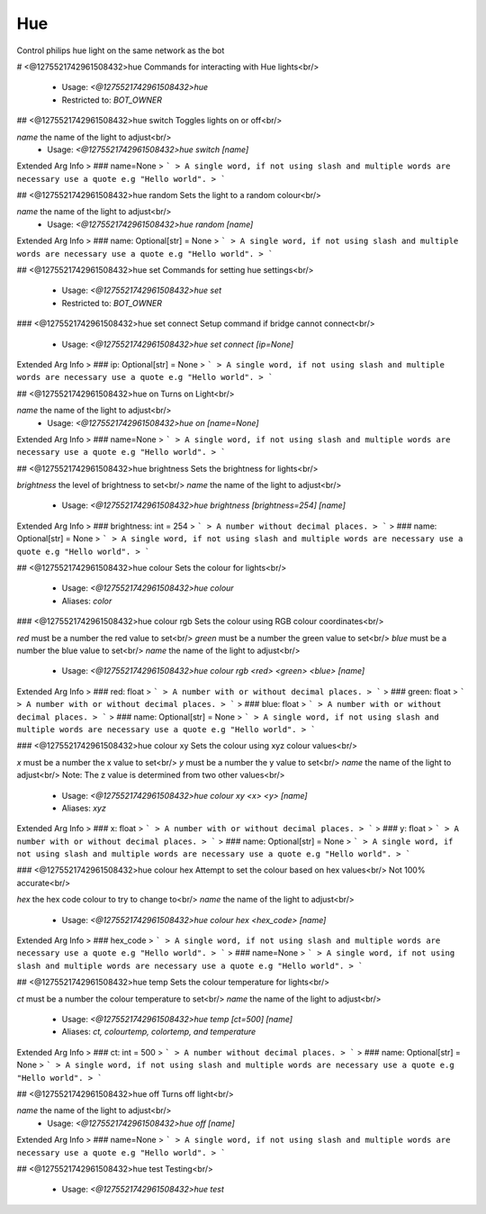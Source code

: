 Hue
===

Control philips hue light on the same network as the bot

# <@1275521742961508432>hue
Commands for interacting with Hue lights<br/>
 - Usage: `<@1275521742961508432>hue`
 - Restricted to: `BOT_OWNER`


## <@1275521742961508432>hue switch
Toggles lights on or off<br/>

`name` the name of the light to adjust<br/>
 - Usage: `<@1275521742961508432>hue switch [name]`
Extended Arg Info
> ### name=None
> ```
> A single word, if not using slash and multiple words are necessary use a quote e.g "Hello world".
> ```


## <@1275521742961508432>hue random
Sets the light to a random colour<br/>

`name` the name of the light to adjust<br/>
 - Usage: `<@1275521742961508432>hue random [name]`
Extended Arg Info
> ### name: Optional[str] = None
> ```
> A single word, if not using slash and multiple words are necessary use a quote e.g "Hello world".
> ```


## <@1275521742961508432>hue set
Commands for setting hue settings<br/>
 - Usage: `<@1275521742961508432>hue set`
 - Restricted to: `BOT_OWNER`


### <@1275521742961508432>hue set connect
Setup command if bridge cannot connect<br/>
 - Usage: `<@1275521742961508432>hue set connect [ip=None]`
Extended Arg Info
> ### ip: Optional[str] = None
> ```
> A single word, if not using slash and multiple words are necessary use a quote e.g "Hello world".
> ```


## <@1275521742961508432>hue on
Turns on Light<br/>

`name` the name of the light to adjust<br/>
 - Usage: `<@1275521742961508432>hue on [name=None]`
Extended Arg Info
> ### name=None
> ```
> A single word, if not using slash and multiple words are necessary use a quote e.g "Hello world".
> ```


## <@1275521742961508432>hue brightness
Sets the brightness for lights<br/>

`brightness` the level of brightness to set<br/>
`name` the name of the light to adjust<br/>
 - Usage: `<@1275521742961508432>hue brightness [brightness=254] [name]`
Extended Arg Info
> ### brightness: int = 254
> ```
> A number without decimal places.
> ```
> ### name: Optional[str] = None
> ```
> A single word, if not using slash and multiple words are necessary use a quote e.g "Hello world".
> ```


## <@1275521742961508432>hue colour
Sets the colour for lights<br/>
 - Usage: `<@1275521742961508432>hue colour`
 - Aliases: `color`


### <@1275521742961508432>hue colour rgb
Sets the colour using RGB colour coordinates<br/>

`red` must be a number the red value to set<br/>
`green` must be a number the green value to set<br/>
`blue` must be a number the blue value to set<br/>
`name` the name of the light to adjust<br/>
 - Usage: `<@1275521742961508432>hue colour rgb <red> <green> <blue> [name]`
Extended Arg Info
> ### red: float
> ```
> A number with or without decimal places.
> ```
> ### green: float
> ```
> A number with or without decimal places.
> ```
> ### blue: float
> ```
> A number with or without decimal places.
> ```
> ### name: Optional[str] = None
> ```
> A single word, if not using slash and multiple words are necessary use a quote e.g "Hello world".
> ```


### <@1275521742961508432>hue colour xy
Sets the colour using xyz colour values<br/>

`x` must be a number the x value to set<br/>
`y` must be a number the y value to set<br/>
`name` the name of the light to adjust<br/>
Note: The z value is determined from two other values<br/>
 - Usage: `<@1275521742961508432>hue colour xy <x> <y> [name]`
 - Aliases: `xyz`
Extended Arg Info
> ### x: float
> ```
> A number with or without decimal places.
> ```
> ### y: float
> ```
> A number with or without decimal places.
> ```
> ### name: Optional[str] = None
> ```
> A single word, if not using slash and multiple words are necessary use a quote e.g "Hello world".
> ```


### <@1275521742961508432>hue colour hex
Attempt to set the colour based on hex values<br/>
Not 100% accurate<br/>

`hex` the hex code colour to try to change to<br/>
`name` the name of the light to adjust<br/>
 - Usage: `<@1275521742961508432>hue colour hex <hex_code> [name]`
Extended Arg Info
> ### hex_code
> ```
> A single word, if not using slash and multiple words are necessary use a quote e.g "Hello world".
> ```
> ### name=None
> ```
> A single word, if not using slash and multiple words are necessary use a quote e.g "Hello world".
> ```


## <@1275521742961508432>hue temp
Sets the colour temperature for lights<br/>

`ct` must be a number the colour temperature to set<br/>
`name` the name of the light to adjust<br/>
 - Usage: `<@1275521742961508432>hue temp [ct=500] [name]`
 - Aliases: `ct, colourtemp, colortemp, and temperature`
Extended Arg Info
> ### ct: int = 500
> ```
> A number without decimal places.
> ```
> ### name: Optional[str] = None
> ```
> A single word, if not using slash and multiple words are necessary use a quote e.g "Hello world".
> ```


## <@1275521742961508432>hue off
Turns off light<br/>

`name` the name of the light to adjust<br/>
 - Usage: `<@1275521742961508432>hue off [name]`
Extended Arg Info
> ### name=None
> ```
> A single word, if not using slash and multiple words are necessary use a quote e.g "Hello world".
> ```


## <@1275521742961508432>hue test
Testing<br/>
 - Usage: `<@1275521742961508432>hue test`


